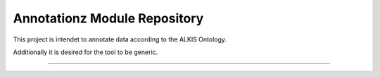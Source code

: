Annotationz Module Repository
========================

This project is intendet to annotate data according to the ALKIS Ontology.

Additionally it is desired for the tool to be generic.

---------------